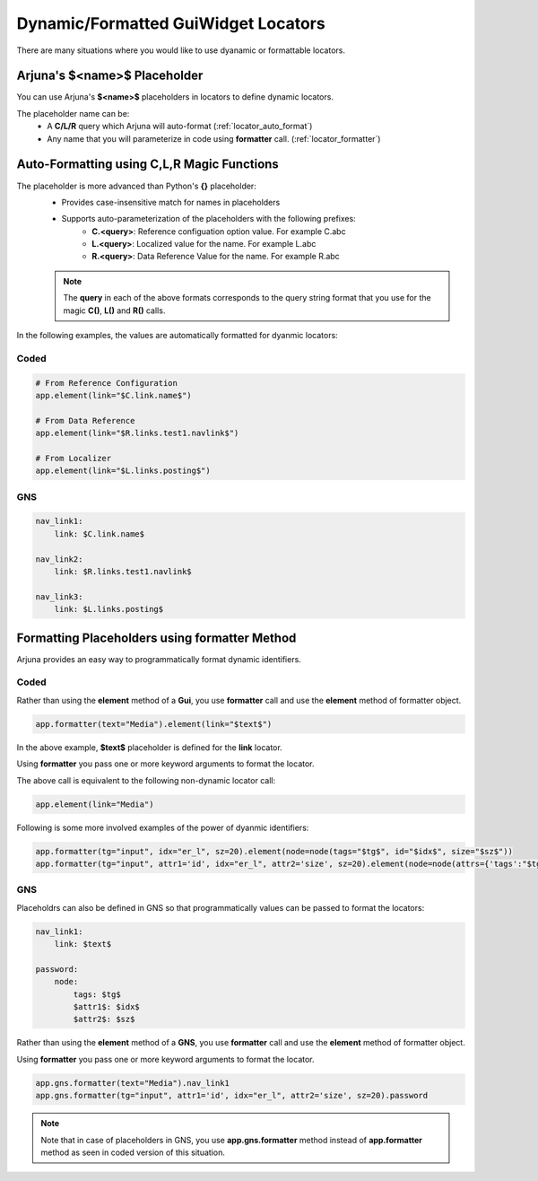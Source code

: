 .. _dynamic_locators:

**Dynamic/Formatted GuiWidget Locators**
========================================

There are many situations where you would like to use dyanamic or formattable locators.

.. _placeholder_dollars:

Arjuna's **$<name>$** Placeholder
---------------------------------

You can use Arjuna's **$<name>$** placeholders in locators to define dynamic locators.

The placeholder name can be:
    * A **C/L/R** query which Arjuna will auto-format (:ref:`locator_auto_format`)
    * Any name that you will parameterize in code using **formatter** call. (:ref:`locator_formatter`)

.. _locator_auto_format:

**Auto-Formatting** using **C,L,R** Magic Functions
---------------------------------------------------

The placeholder is more advanced than Python's **{}** placeholder:
    * Provides case-insensitive match for names in placeholders
    * Supports auto-parameterization of the placeholders with the following prefixes:
        * **C.<query>**: Reference configuation option value. For example C.abc
        * **L.<query>**: Localized value for the name. For example L.abc
        * **R.<query>**: Data Reference Value for the name. For example R.abc

    .. note::
        The **query** in each of the above formats corresponds to the query string format that you use for the magic **C()**, **L()** and **R()** calls.

In the following examples, the values are automatically formatted for dyanmic locators:

**Coded**
^^^^^^^^^

.. code-block:: python

    # From Reference Configuration
    app.element(link="$C.link.name$")

    # From Data Reference
    app.element(link="$R.links.test1.navlink$")

    # From Localizer
    app.element(link="$L.links.posting$")

**GNS**
^^^^^^^

.. code-block:: yaml

    nav_link1:
        link: $C.link.name$

    nav_link2:
        link: $R.links.test1.navlink$

    nav_link3:
        link: $L.links.posting$

.. _locator_formatter:

Formatting Placeholders using **formatter** Method
--------------------------------------------------

Arjuna provides an easy way to programmatically format dynamic identifiers.

**Coded**
^^^^^^^^^

Rather than using the **element** method of a **Gui**, you use **formatter** call and use the **element** method of formatter object.

.. code-block:: python

    app.formatter(text="Media").element(link="$text$")

In the above example, **$text$** placeholder is defined for the **link** locator.

Using **formatter** you pass one or more keyword arguments to format the locator.

The above call is equivalent to the following non-dynamic locator call:

.. code-block:: python

    app.element(link="Media")

Following is some more involved examples of the power of dyanmic identifiers:

.. code-block:: python
    
    app.formatter(tg="input", idx="er_l", sz=20).element(node=node(tags="$tg$", id="$idx$", size="$sz$"))
    app.formatter(tg="input", attr1='id', idx="er_l", attr2='size', sz=20).element(node=node(attrs={'tags':"$tg$", '$attr1$': "$idx$", '$attr2$': "$sz$"}))

**GNS**
^^^^^^^

Placeholdrs can also be defined in GNS so that programmatically values can be passed to format the locators:

.. code-block:: yaml

    nav_link1:
        link: $text$

    password:
        node:
            tags: $tg$
            $attr1$: $idx$
            $attr2$: $sz$

Rather than using the **element** method of a **GNS**, you use **formatter** call and use the **element** method of formatter object.

Using **formatter** you pass one or more keyword arguments to format the locator.

.. code-block:: python

    app.gns.formatter(text="Media").nav_link1
    app.gns.formatter(tg="input", attr1='id', idx="er_l", attr2='size', sz=20).password

.. note::

    Note that in case of placeholders in GNS, you use **app.gns.formatter** method instead of **app.formatter** method as seen in coded version of this situation.


